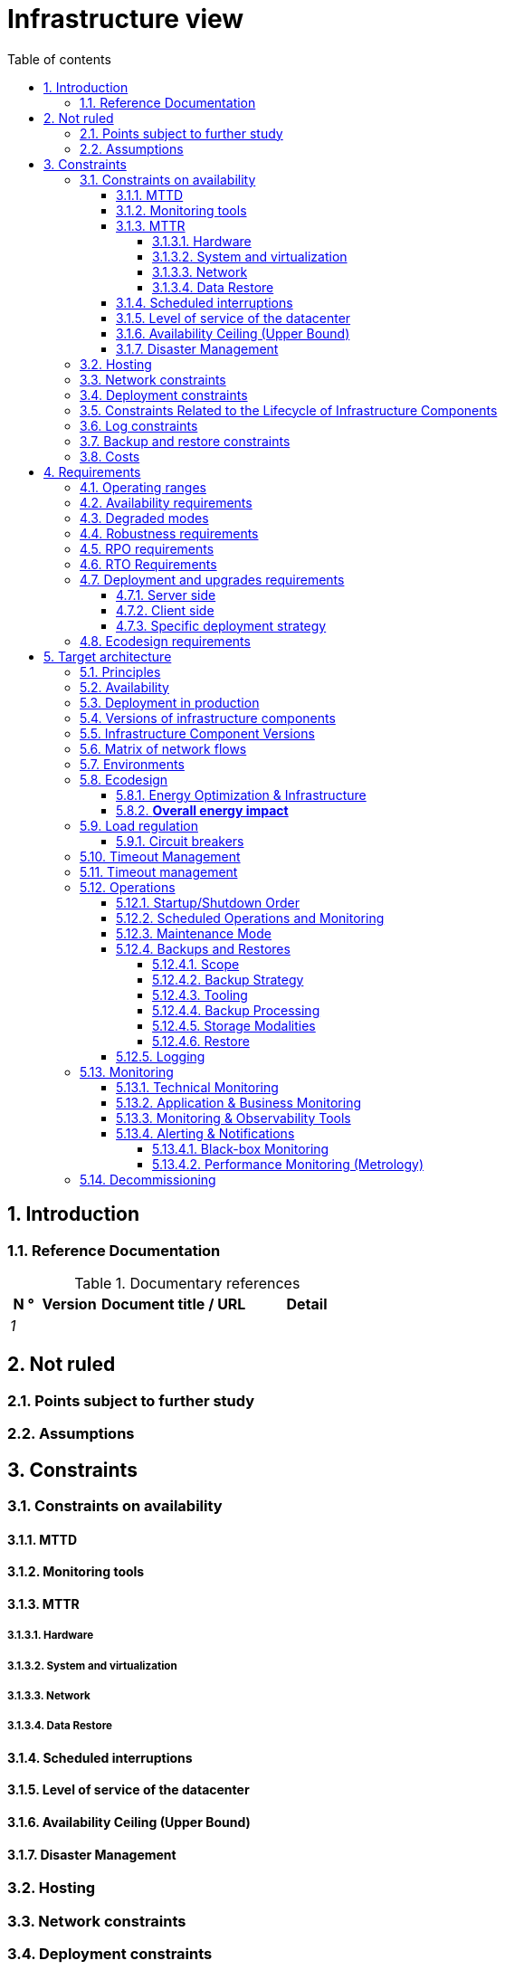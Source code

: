 # Infrastructure view
:sectnumlevels: 4
:toclevels: 4
:sectnums: 4
:toc: left
:icons: font
:toc-title: Table of contents

[#e3208a9c-8d35-46a1-9399-aacea9817e0a]
## Introduction

[#06fd3383-f875-4a44-a1f8-d135f9050038]
### Reference Documentation
.Documentary references
[cols="1e,2e,5e,4e"]
|====
| N ° | Version | Document title / URL | Detail

| 1 || 
| 

|====

[#933039be-008f-40c7-a630-a08002b379f1]
## Not ruled

[#87385297-c5c3-44f6-b9e8-7599576dda0a]
### Points subject to further study

[#30d20b83-e35d-464b-8286-3ff230fb1471]
### Assumptions

[#82a207de-bc6f-4a62-a586-96a2b4c9f4dc]
## Constraints

[#cc4a17a8-d68b-43cf-8b4e-c64829d950fc]
### Constraints on availability

[#a18eb613-e522-4bf5-a1fd-742b9d754ce1]
#### MTTD

[#dc11b031-5685-4972-9832-138fa74cd30b]
#### Monitoring tools

[#6903a99e-8b8e-464b-909c-d40da5a808d1]
#### MTTR

[#e7470aba-8588-4792-bc94-28e4bf186b63]
##### Hardware

[#96cd73f1-0dca-447e-8fc8-2d9c03399e1c]
##### System and virtualization

[#22a1f1de-1ab0-4a54-bd0f-64c7c5ab9713]
##### Network

[#b39586c3-6bbe-417f-ad64-eff53c81d283]
##### Data Restore

[#421860fb-b6b3-461a-b149-57c6ba6dae41]
#### Scheduled interruptions

[#21d704f6-f740-40f9-986c-36274643a711]
#### Level of service of the datacenter

[#7c1d0446-34df-4572-92b0-19baaba54183]
#### Availability Ceiling (Upper Bound)

[#4860fb1c-98e9-4c2c-adfc-09ea8149235d]
#### Disaster Management

[#c7c4fce5-c971-4ec8-bef7-006381492aff]
### Hosting

[#6f7d74be-7024-4a6e-af4d-d084d49109ae]
### Network constraints

[#86a3082e-7069-4120-b86f-f886ef919986]
### Deployment constraints

[#16781642-a7f3-40f1-b208-e4064ffedaa4]
### Constraints Related to the Lifecycle of Infrastructure Components

[#0a25770c-6a02-4fa3-82cc-bf5152d3cba6]
### Log constraints

[#608d63e6-7299-4976-bf59-52fa1c6ac486]
### Backup and restore constraints

[#22e6cfa3-bc3d-466c-a902-9854540258b7]
### Costs

[#f9ed2469-e3e5-48a1-8b69-4b9c9492c6cb]
## Requirements

[#332c967b-3729-4a5f-984e-fc2f301b0329]
### Operating ranges

[#08cb1019-20c4-42ef-9bf2-4adf72936c1c]
### Availability requirements

[#afdd573d-d1f8-4958-99c1-e404592396d0]
### Degraded modes

[#231768e7-6a9d-429e-b200-2febdd91a0e3]
### Robustness requirements

[#f0e94586-876d-46ca-b060-b5dcde468734]
### RPO requirements

[#3e07d851-b2dc-422f-9cba-1b4447a5c956]
### RTO Requirements

[#cdb68f23-d2c5-4373-9f7d-e358191f0ebf]
### Deployment and upgrades requirements

[#663ee84f-7dde-4c6d-acf6-a810ab8fafb4]
#### Server side

[#fd64ad27-05da-42f0-9491-f790642b5d91]
#### Client side

[#0bbb4d10-bb6c-4cb0-b227-2e97db99eae1]
#### Specific deployment strategy

[#da0d11fe-0dc9-478e-a984-7a80ea1be482]
### Ecodesign requirements

[#602a7a0a-7f25-4512-b0ab-3b97c8a734e0]
## Target architecture

[#8088138c-5258-4f3a-a293-0984501bb5db]
### Principles

[#17a46000-c51d-4fb7-868c-7386aef5b523]
### Availability

[#c23ff676-32e3-4957-8cec-6a7619a33567]
### Deployment in production

[#28ba010e-1c33-41b9-8061-9596710563bc]
### Versions of infrastructure components

### Infrastructure Component Versions

[#3ff53ea7-2e7f-4d71-8848-6819ba23c930]
### Matrix of network flows

[#93947744-e0ec-4bc3-af30-cc60473b7caf]
### Environments

[#0bbc320c-6291-4a89-b263-66abf1906ab0]
### Ecodesign
TIP: See also <<da0d11fe-0dc9-478e-a984-7a80ea1be482,Ecodesign requirements>>.

#### Energy Optimization & Infrastructure

#### **Overall energy impact**

[#46e9c057-75cb-4bc0-9c8d-9af81f737c61]
### Load regulation

[#32466600-a3a5-465f-9679-2a244b34321e]
#### Circuit breakers

[#44f0732c-3b29-4bd5-873f-046fc010f728]
### Timeout Management

[#5fa5ed39-9b6d-4dec-a8c1-1dc1929ff796]
### Timeout management

[#c9a330f1-ffde-44e2-a432-a1e178440333]
### Operations

[#0a3f0e4e-0458-4528-9513-1f75a4ad8464]
#### Startup/Shutdown Order

[#314a1ef0-48b4-42a4-a8b6-be49250c5a50]
#### Scheduled Operations and Monitoring

[#0cf18e71-b20e-4b2b-9377-e104c21c9785]
#### Maintenance Mode

[#fd5b00b0-4b23-4cbc-8117-0dcee74ddd8b]
#### Backups and Restores

[#506b442c-ec84-454c-b11b-ddf7fe560701]
##### Scope

[#ef7922e8-8122-4120-86f9-c5fed0676811]
##### Backup Strategy
TIP: See also <<f0e94586-876d-46ca-b060-b5dcde468734,RPO requirements>>, <<3e07d851-b2dc-422f-9cba-1b4447a5c956,RTO Requirements>>.

[#93b244a6-976c-465a-80fc-9665a81adeb9]
##### Tooling

[#49e36233-2293-4135-80b2-5c145fe72c7d]
##### Backup Processing

[#d8955c5f-7ccd-493e-8697-bdd6611ef727]
##### Storage Modalities

[#2c96a319-9929-453b-a51e-d1de9b1103af]
##### Restore

[#74ff1a8d-91b4-4437-bbfd-439e3d4b18b5]
#### Logging

[#2c3d502d-d67c-417b-88f4-d610e158e930]
### Monitoring

[#f31e9b70-8bf9-41b5-bbb0-c6b3f6de9347]
#### Technical Monitoring

[#be41d5fd-e1a8-4a49-bf80-a81c3db693db]
#### Application & Business Monitoring

[#236fd883-5195-4b81-b5dd-f6c66f9ae3f0]
#### Monitoring & Observability Tools

[#aa3c7bab-527c-4411-a1f2-583a1d62118f]
#### Alerting & Notifications

[#20dff012-aa85-465f-ba2e-272d7580dd0b]
##### Black-box Monitoring

[#f455e87e-47f0-422a-a80b-0ec65517ad53]
##### Performance Monitoring (Metrology)

[#53b2f98c-11d9-4aa0-b762-b8f31db0c30f]
### Decommissioning
